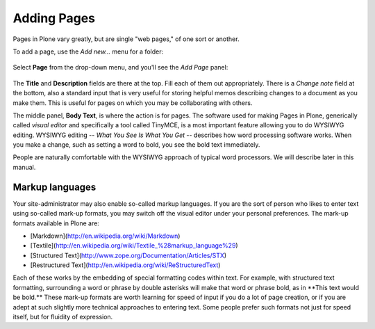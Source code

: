 Adding Pages
=================

Pages in Plone vary greatly, but are single "web pages," of one sort or
another.

To add a page, use the *Add new...* menu for a folder:

.. figure:: /_static/copy_of_addnewmenu.png
   :align: center
   :alt: 

Select **Page** from the drop-down menu, and you'll see the *Add Page*
panel:

.. figure:: /_static/editpagepanelplone3.png
   :align: center
   :alt: 

The **Title** and **Description** fields are there at the top. Fill each
of them out appropriately. There is a *Change note* field at the bottom,
also a standard input that is very useful for storing helpful memos
describing changes to a document as you make them. This is useful for
pages on which you may be collaborating with others.

The middle panel, **Body Text**, is where the action is for pages. The
software used for making Pages in Plone, generically called *visual
editor* and specifically a tool called TinyMCE, is a most important
feature allowing you to do WYSIWYG editing. WYSIWYG editing -- *What You
See Is What You Get* -- describes how word processing software works.
When you make a change, such as setting a word to bold, you see the bold
text immediately.

People are naturally comfortable with the WYSIWYG approach of typical
word processors. We will describe later in this manual. 

Markup languages
----------------

Your site-administrator may also enable so-called markup languages.
If you are the sort of person who likes to enter text using so-called
mark-up formats, you may switch off the visual editor under your
personal preferences. The mark-up formats available in Plone are:

-   [Markdown](http://en.wikipedia.org/wiki/Markdown)
-   [Textile](http://en.wikipedia.org/wiki/Textile_%28markup_language%29)
-   [Structured Text](http://www.zope.org/Documentation/Articles/STX)
-   [Restructured Text](http://en.wikipedia.org/wiki/ReStructuredText)

Each of these works by the embedding of special formatting codes within
text. For example, with structured text formatting, surrounding a word
or phrase by double asterisks will make that word or phrase bold, as in
\*\*This text would be bold.\*\* These mark-up formats are worth
learning for speed of input if you do a lot of page creation, or if you 
are adept at such slightly more technical approaches to entering text.
Some people prefer such formats not just for speed itself, but for 
fluidity of expression.
